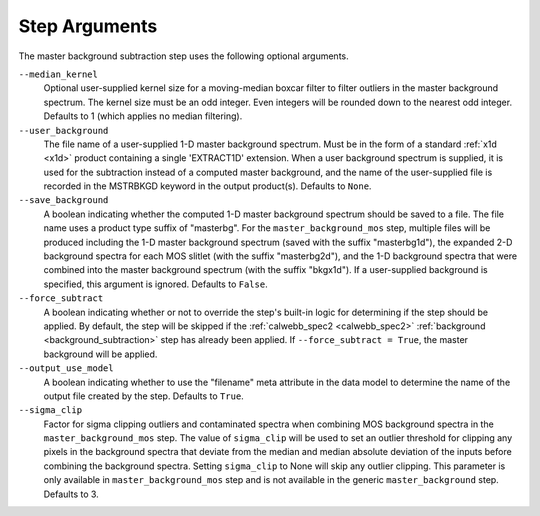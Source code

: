 .. _msb_step_args:

Step Arguments
==============
The master background subtraction step uses the following optional arguments.

``--median_kernel``
  Optional user-supplied kernel size for a moving-median boxcar filter to filter
  outliers in the master background spectrum.  The kernel size must be an odd integer.
  Even integers will be rounded down to the nearest odd integer.
  Defaults to 1 (which applies no median filtering).

``--user_background``
  The file name of a user-supplied 1-D master background spectrum. Must be in the form
  of a standard :ref:`x1d <x1d>` product containing a single 'EXTRACT1D' extension.
  When a user background spectrum is supplied, it is used for the subtraction instead of
  a computed master background, and the name of the user-supplied file is recorded in the
  MSTRBKGD keyword in the output product(s).
  Defaults to ``None``.

``--save_background``
  A boolean indicating whether the computed 1-D master background spectrum should be saved
  to a file. The file name uses a product type suffix of "masterbg".
  For the ``master_background_mos`` step, multiple files will be produced including the 1-D
  master background spectrum (saved with the suffix "masterbg1d"), the expanded 2-D background spectra
  for each MOS slitlet (with the suffix "masterbg2d"), and the 1-D background spectra
  that were combined into the master background spectrum (with the suffix "bkgx1d").
  If a user-supplied background is specified, this argument is ignored.
  Defaults to ``False``.

``--force_subtract``
  A boolean indicating whether or not to override the step's built-in logic for determining
  if the step should be applied. By default, the step will be skipped if the
  :ref:`calwebb_spec2 <calwebb_spec2>` :ref:`background <background_subtraction>` step has
  already been applied. If ``--force_subtract = True``, the master background will be
  applied.

``--output_use_model``
  A boolean indicating whether to use the "filename" meta attribute in the data model to
  determine the name of the output file created by the step. Defaults to ``True``.

``--sigma_clip``
  Factor for sigma clipping outliers and contaminated spectra when combining MOS
  background spectra in the ``master_background_mos`` step.  The value of ``sigma_clip``
  will be used to set an outlier threshold for clipping any pixels in the background
  spectra that deviate from the median and median absolute deviation of the inputs before
  combining the background spectra.  Setting ``sigma_clip`` to None will
  skip any outlier clipping.  This parameter is only available in ``master_background_mos``
  step and is not available in the generic ``master_background`` step.
  Defaults to 3.
